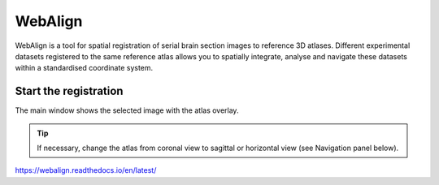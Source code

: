 **WebAlign**
============

WebAlign is a tool for spatial registration of serial brain section images to reference 3D atlases. Different experimental datasets registered to the same reference atlas allows you to spatially integrate, analyse and navigate these datasets within a standardised coordinate system. 

.. image:: images/WebAlign.png
  :width: 400

Start the registration
-------------------------

The main window shows the selected image with the atlas overlay.

.. tip:: If necessary, change the atlas from coronal view to sagittal or horizontal view (see Navigation panel below).

https://webalign.readthedocs.io/en/latest/
